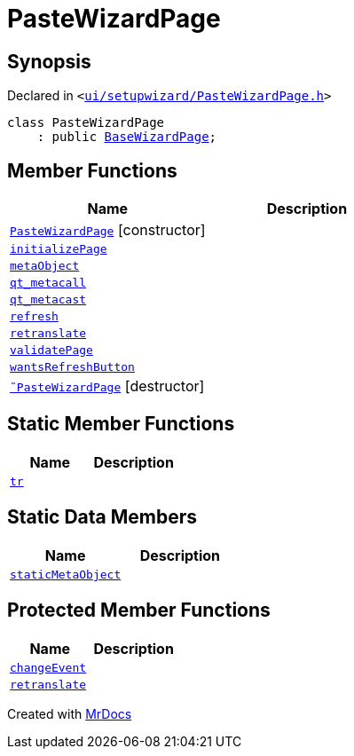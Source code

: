 [#PasteWizardPage]
= PasteWizardPage
:relfileprefix: 
:mrdocs:


== Synopsis

Declared in `&lt;https://github.com/PrismLauncher/PrismLauncher/blob/develop/ui/setupwizard/PasteWizardPage.h#L11[ui&sol;setupwizard&sol;PasteWizardPage&period;h]&gt;`

[source,cpp,subs="verbatim,replacements,macros,-callouts"]
----
class PasteWizardPage
    : public xref:BaseWizardPage.adoc[BaseWizardPage];
----

== Member Functions
[cols=2]
|===
| Name | Description 

| xref:PasteWizardPage/2constructor.adoc[`PasteWizardPage`]         [.small]#[constructor]#
| 

| xref:PasteWizardPage/initializePage.adoc[`initializePage`] 
| 

| xref:PasteWizardPage/metaObject.adoc[`metaObject`] 
| 

| xref:PasteWizardPage/qt_metacall.adoc[`qt&lowbar;metacall`] 
| 

| xref:PasteWizardPage/qt_metacast.adoc[`qt&lowbar;metacast`] 
| 

| xref:BaseWizardPage/refresh.adoc[`refresh`] 
| 

| xref:PasteWizardPage/retranslate.adoc[`retranslate`] 
| 

| xref:PasteWizardPage/validatePage.adoc[`validatePage`] 
| 

| xref:BaseWizardPage/wantsRefreshButton.adoc[`wantsRefreshButton`] 
| 

| xref:PasteWizardPage/2destructor.adoc[`&tilde;PasteWizardPage`] [.small]#[destructor]#
| 

|===
== Static Member Functions
[cols=2]
|===
| Name | Description 

| xref:PasteWizardPage/tr.adoc[`tr`] 
| 

|===
== Static Data Members
[cols=2]
|===
| Name | Description 

| xref:PasteWizardPage/staticMetaObject.adoc[`staticMetaObject`] 
| 

|===

== Protected Member Functions
[cols=2]
|===
| Name | Description 

| xref:BaseWizardPage/changeEvent.adoc[`changeEvent`] 
| 

| xref:BaseWizardPage/retranslate.adoc[`retranslate`] 
| 

|===




[.small]#Created with https://www.mrdocs.com[MrDocs]#

